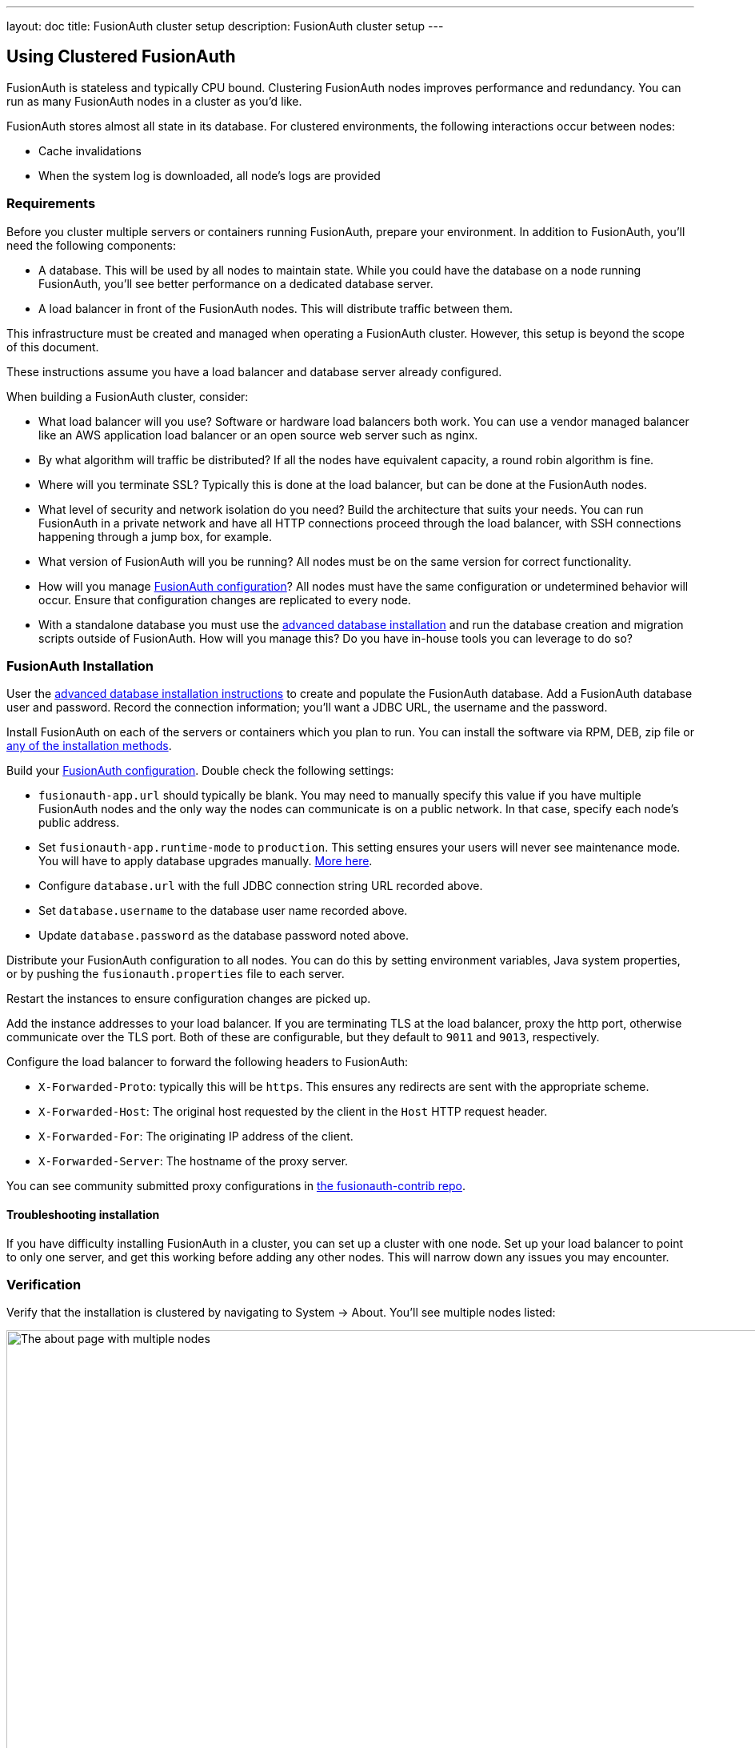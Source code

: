 ---
layout: doc
title: FusionAuth cluster setup
description: FusionAuth cluster setup
---

== Using Clustered FusionAuth

FusionAuth is stateless and typically CPU bound. Clustering FusionAuth nodes improves performance and redundancy. You can run as many FusionAuth nodes in a cluster as you'd like.

FusionAuth stores almost all state in its database. For clustered environments, the following interactions occur between nodes:

* Cache invalidations
* When the system log is downloaded, all node's logs are provided

=== Requirements

Before you cluster multiple servers or containers running FusionAuth, prepare your environment. In addition to FusionAuth, you'll need the following components:

* A database. This will be used by all nodes to maintain state. While you could have the database on a node running FusionAuth, you'll see better performance on a dedicated database server.
* A load balancer in front of the FusionAuth nodes. This will distribute traffic between them.

This infrastructure must be created and managed when operating a FusionAuth cluster. However, this setup is beyond the scope of this document. 

These instructions assume you have a load balancer and database server already configured.

When building a FusionAuth cluster, consider:

* What load balancer will you use? Software or hardware load balancers both work. You can use a vendor managed balancer like an AWS application load balancer or an open source web server such as nginx. 
* By what algorithm will traffic be distributed? If all the nodes have equivalent capacity, a round robin algorithm is fine.
* Where will you terminate SSL? Typically this is done at the load balancer, but can be done at the FusionAuth nodes.
* What level of security and network isolation do you need? Build the architecture that suits your needs. You can run FusionAuth in a private network and have all HTTP connections proceed through the load balancer, with SSH connections happening through a jump box, for example.
* What version of FusionAuth will you be running? All nodes must be on the same version for correct functionality.
* How will you manage link:/docs/v1/tech/reference/configuration/[FusionAuth configuration]? All nodes must have the same configuration or undetermined behavior will occur. Ensure that configuration changes are replicated to every node.
* With a standalone database you must use the link:/docs/v1/tech/installation-guide/fusionauth-app/#advanced-installation[advanced database installation] and run the database creation and migration scripts outside of FusionAuth. How will you manage this? Do you have in-house tools you can leverage to do so?

=== FusionAuth Installation

User the link:/docs/v1/tech/installation-guide/fusionauth-app/#advanced-installation[advanced database installation instructions] to create and populate the FusionAuth database. Add a FusionAuth database user and password. Record the connection information; you'll want a JDBC URL, the username and the password.

Install FusionAuth on each of the servers or containers which you plan to run. You can install the software via RPM, DEB, zip file or link:/docs/v1/tech/installation-guide/[any of the installation methods]. 

Build your link:/docs/v1/tech/reference/configuration/[FusionAuth configuration]. Double check the following settings:

* `fusionauth-app.url` should typically be blank. You may need to manually specify this value if you have multiple FusionAuth nodes and the only way the nodes can communicate is on a public network. In that case, specify each node's public address.
* Set `fusionauth-app.runtime-mode` to `production`. This setting ensures your users will never see maintenance mode. You will have to apply database upgrades manually. link:/docs/v1/tech/installation-guide/fusionauth-app/#runtime-modes[More here].
* Configure `database.url` with the full JDBC connection string URL recorded above.
* Set `database.username` to the database user name recorded above.
* Update `database.password` as the database password noted above.

Distribute your FusionAuth configuration to all nodes. You can do this by setting environment variables, Java system properties, or by pushing the `fusionauth.properties` file to each server. 

Restart the instances to ensure configuration changes are picked up.

Add the instance addresses to your load balancer. If you are terminating TLS at the load balancer, proxy the http port, otherwise communicate over the TLS port. Both of these are configurable, but they default to `9011` and `9013`, respectively. 

Configure the load balancer to forward the following headers to FusionAuth:

* `X-Forwarded-Proto`: typically this will be `https`. This ensures any redirects are sent with the appropriate scheme.
* `X-Forwarded-Host`: The original host requested by the client in the `Host` HTTP request header.
* `X-Forwarded-For`: The originating IP address of the client.
* `X-Forwarded-Server`: The hostname of the proxy server.

You can see community submitted proxy configurations in link:https://github.com/FusionAuth/fusionauth-contrib/tree/master/Reverse%20Proxy%20Configurations[the fusionauth-contrib repo].

==== Troubleshooting installation

If you have difficulty installing FusionAuth in a cluster, you can set up a cluster with one node. Set up your load balancer to point to only one server, and get this working before adding any other nodes. This will narrow down any issues you may encounter.

=== Verification

Verify that the installation is clustered by navigating to [breadcrumb]#System -> About#. You'll see multiple nodes listed:

image::installation-guides/cluster/clustered-about-page.png[The about page with multiple nodes,width=1200]

The node which served the request you made has a checkmark in the [field]#This node# field. `Node 1` served the above request.

You may see incorrect IP addresses for each node. This is link:https://github.com/FusionAuth/fusionauth-issues/issues/1030[an open issue], but doesn't affect clustering functionality. All other information about the nodes is correct.

== Cluster Operation

=== Security

While ssh access to each node is helpful for initial installation and troubleshooting, you should not need it during normal cluster operation. Modify your firewall accordingly. 

You may also lock down the FusionAuth nodes to only accept traffic from the load balancer, so that all HTTP traffic goes through it.

=== Monitoring

If your load balancer supports health checks, call the link:/docs/v1/tech/apis/system#system-status[status API]. A `GET` request against the `/api/status` endpoint will return a status code. It'll either be `200` if the system is operating as expected or non `200` value if there are any issues with the node.

There's https://github.com/FusionAuth/fusionauth-issues/issues/362[an open issue to add a Prometheus endpoint] but Prometheus is not currently supported.

You can ingest the link:/docs/v1/tech/apis/system/#export-system-logs[system log output], link:/docs/v1/tech/apis/event-logs/[event logs] and link:/docs/v1/tech/apis/audit-logs/#export-audit-logs[audit logs] into a log management system via API calls. 

=== Log Files 

[NOTE.since]
====
Available since 1.16.0-RC1
====

Should you need to review system log files in the administrative user interface, you can see those by navigating to [breadcrumb]#System -> Logs#. Logs for all nodes are displayed there. 

See link:/docs/v1/tech/troubleshooting/[the Troubleshooting documentation] for more information about logs.

=== Adding and Removing Nodes

To add more nodes to the cluster, do the following:

* Stand up new FusionAuth servers.
* Provide the same FusionAuth configuration as the existing nodes. In particular, provide the same connection info for the database. 
* Update your load balancer to send traffic to the new node.

To remove nodes, simply:

* Update your load balancer configuration; remove the node that you'll be shutting down. 
* Stop FusionAuth on the node to be removed.
* Verify that the node disappears from the node list displayed at [breadcrumb]#System -> About#.

=== How Many Instances Should I Run?

To determine the number of nodes to run, load test your cluster. Usage, installation and configuration differ across environments and load testing is the best method to determine the correct setup for your situation.

Any commercial or open source load testing tool will work. Alternatively, use https://github.com/FusionAuth/fusionauth-load-tests[the FusionAuth load testing scripts]. 

If you'd prefer detailed architecture or design guidance customized to your situation, please purchase link:/pricing/[a support contract].

== Cluster Upgrades

To upgrade your cluster, first schedule a downtime window. During that window: 

* Take down all the nodes.
* Upgrade the database schema by running the migration SQL scripts.
* Upgrade FusionAuth on each node.
* Start all the nodes.

The recommendation is to automate this process using whatever scripting or configuration management tool you like. This will minimize the downtime. 

As a point of reference, for our hosted solutions FusionAuth uses a configuration management tool and typically sees downtime on the order of seconds.
